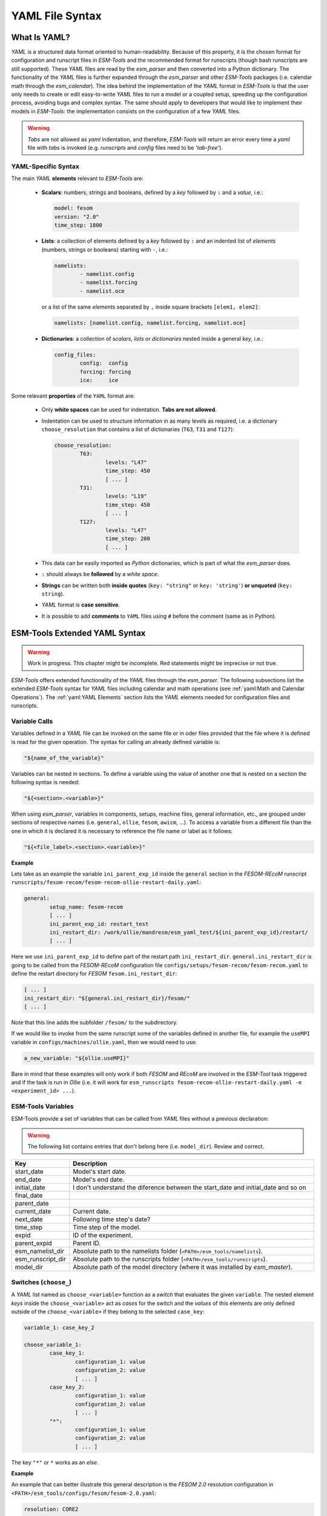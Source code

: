 .. highlight:: shell
.. The next sets up red text for commenting the document. DELETE before merging inito release
.. role:: red

================
YAML File Syntax
================

What Is YAML?
=============

`YAML` is a structured data format oriented to human-readability. Because of this property,
it is the chosen format for configuration and runscript files in `ESM-Tools` and the
recommended format for runscripts (though bash runscripts are still supported). These
`YAML` files are read by the `esm_parser` and then converted into a Python dictionary.
The functionality of the `YAML` files is further expanded through the `esm_parser` and
other `ESM-Tools` packages (i.e. calendar math through the `esm_calendar`). The
idea behind the implementation of the `YAML` format in `ESM-Tools` is that the user only
needs to create or edit easy-to-write `YAML` files to run a model or a coupled setup,
speeding up the configuration process, avoiding bugs and complex syntax.
The same should apply to developers that would like to implement their models
in `ESM-Tools`: the implementation consists on the configuration of a few `YAML` files.

.. warning::
   `Tabs` are not allowed as `yaml` indentation, and therefore, `ESM-Tools` will return an
   error every time a `yaml` file with `tabs` is invoked (e.g. `runscripts` and `config`
   files need to be `'tab-free'`).

YAML-Specific Syntax
~~~~~~~~~~~~~~~~~~~~

The main `YAML` **elements** relevant to `ESM-Tools` are:

  * **Scalars**: numbers, strings and booleans, defined by a `key` followed by ``:`` and a
    `value`, i.e.:

    .. code-block:: yaml

       model: fesom
       version: "2.0"
       time_step: 1800

  * **Lists**: a collection of elements defined by a `key` followed by ``:`` and an indented
    list of `elements` (numbers, strings or booleans) starting with ``-``, i.e.:

    .. code-block:: yaml

       namelists:
               - namelist.config
               - namelist.forcing
               - namelist.oce

    or a list of the same `elements` separated by ``,`` inside square brackets ``[elem1, elem2]``:

    .. code-block:: yaml

       namelists: [namelist.config, namelist.forcing, namelist.oce]

  * **Dictionaries**: a collection of `scalars`, `lists` or `dictionaries` nested inside a
    general `key`, i.e.:

    .. code-block:: yaml

       config_files:
               config:  config
               forcing: forcing
               ice:     ice

Some relevant **properties** of the ``YAML`` format are:

  * Only **white spaces** can be used for indentation. **Tabs are not allowed**.

  * Indentation can be used to structure information in as many levels as required, i.e. a dictionary
    ``choose_resolution`` that contains a list of dictionaries (``T63``, ``T31`` and ``T127``):

    .. code-block:: yaml

       choose_resolution:
               T63:
                       levels: "L47"
                       time_step: 450
                       [ ... ]
               T31:
                       levels: "L19"
                       time_step: 450
                       [ ... ]
               T127:
                       levels: "L47"
                       time_step: 200
                       [ ... ]

  * This data can be easily imported as `Python` dictionaries, which is part of what the `esm_parser`
    does.

  * ``:`` should always be **followed** by a `white space`.

  * **Strings** can be written both **inside quotes** (``key: "string"`` or ``key: 'string'``) **or
    unquoted** (``key: string``).

  * `YAML` format is **case sensitive**.

  * It is possible to add **comments** to ``YAML`` files using ``#`` before the comment (same as in
    Python).

ESM-Tools Extended YAML Syntax
==============================

.. warning::
   Work in progress. This chapter might be incomplete. Red statements might be imprecise or not true.

`ESM-Tools` offers extended functionality of the `YAML` files through the
`esm_parser`. The following subsections list the extended `ESM-Tools`
syntax for `YAML` files including calendar and math operations (see
:ref:`yaml:Math and Calendar Operations`).
The :ref:`yaml:YAML Elements` section lists the `YAML` elements needed for configuration files and
runscripts.

Variable Calls
~~~~~~~~~~~~~~

Variables defined in a `YAML` file can be invoked on the same file or in oder files
provided that the file where it is defined is read for the given operation.
The syntax for calling an already defined variable is:

.. code-block:: yaml

   "${name_of_the_variable}"

Variables can be nested in sections. To define a variable using the value of another one that is
nested on a section the following syntax is needed:

.. code-block:: yaml

   "${<section>.<variable>}"

When using `esm_parser`, variables in components, setups, machine files, general information, etc.,
are grouped under sections of respective names (i.e. ``general``, ``ollie``, ``fesom``, ``awicm``, ...).
To access a variable from a different file than the one in which it is declared it is necessary to
reference the file name or label as it follows:

.. code-block:: yaml

   "${<file_label>.<section>.<variable>}"

**Example**

Lets take as an example the variable ``ini_parent_exp_id`` inside the ``general`` section in the
`FESOM-REcoM` runscript ``runscripts/fesom-recom/fesom-recom-ollie-restart-daily.yaml``:

.. code-block:: yaml

   general:
           setup_name: fesom-recom
           [ ... ]
           ini_parent_exp_id: restart_test
           ini_restart_dir: /work/ollie/mandresm/esm_yaml_test/${ini_parent_exp_id}/restart/
           [ ... ]

Here we use ``ini_parent_exp_id`` to define part of the restart path ``ini_restart_dir``.
``general.ini_restart_dir`` is going to be called from the `FESOM-REcoM` configuration file
``configs/setups/fesom-recom/fesom-recom.yaml`` to define the restart directory for `FESOM`
``fesom.ini_restart_dir``:

.. code-block:: yaml

   [ ... ]
   ini_restart_dir: "${general.ini_restart_dir}/fesom/"
   [ ... ]

Note that this line adds the subfolder ``/fesom/`` to the subdirectory.

If we would like to invoke from the same runscript some of the variables defined in another file,
for example the ``useMPI`` variable in ``configs/machines/ollie.yaml``, then we would need to use:

.. code-block:: yaml

   a_new_variable: "${ollie.useMPI}"

Bare in mind that these examples will only work if both `FESOM` and `REcoM` are involved in the
`ESM-Tool` task triggered and if the task is run in `Ollie` (i.e. it will work for
``esm_runscripts fesom-recom-ollie-restart-daily.yaml -e <experiment_id> ...``).

ESM-Tools Variables
~~~~~~~~~~~~~~~~~~~

ESM-Tools provide a set of variables that can be called from `YAML` files without a previous
declaration:

.. warning::
   The following list contains entries that don't belong here (i.e. ``model_dir``). Review and correct.

.. csv-table::
   :header: Key, Description
   :widths: 15, 85

   start_date,          Model's start date.
   end_date,            Model's end date.
   initial_date,        :red:`I don't understand the diference between the start_date and initial_date and so on`
   final_date,          
   parent_date,         
   current_date,        Current date.
   next_date,           :red:`Following time step's date?`
   time_step,           Time step of the model.
   expid,               ID of the experiment.
   parent_expid,        Parent ID.
   esm_namelist_dir,    "Absolute path to the namelists folder (``<PATH>/esm_tools/namelists``)."
   esm_runscript_dir,   "Absolute path to the runscripts folder (``<PATH>/esm_tools/runscripts``)."
   model_dir,           Absolute path of the model directory (where it was installed by `esm_master`).

Switches (``choose_``)
~~~~~~~~~~~~~~~~~~~~~~

A `YAML` list named as ``choose_<variable>`` function as a `switch` that evaluates the given ``variable``.
The nested element `keys` inside the ``choose_<variable>`` act as `cases` for the switch and the `values` of
this elements are only defined outside of the ``choose_<variable>`` if they belong to the selected
``case_key``:

.. code-block:: yaml

   variable_1: case_key_2

   choose_variable_1:
           case_key_1:
                   configuration_1: value
                   configuration_2: value
                   [ ... ]
           case_key_2:
                   configuration_1: value
                   configuration_2: value
                   [ ... ]
           "*":
                   configuration_1: value
                   configuration_2: value
                   [ ... ]

The key ``"*"`` or ``*`` works as an `else`.

**Example**

An example that can better illustrate this general description is the `FESOM 2.0` resolution
configuration in ``<PATH>/esm_tools/configs/fesom/fesom-2.0.yaml``:

.. code-block:: yaml

   resolution: CORE2

   choose_resolution:
           CORE2:
                   nx: 126858
                   mesh_dir: "${pool_dir}/meshes/mesh_CORE2_final/"
                   nproc: 288
           GLOB:
                   nx: 830305

Here we are selecting the ``CORE2`` as default configuration set for the ``resolution`` variable,
but we could choose the ``GLOB`` configuration in another `YAML` file (i.e. a runscript), to override
this default choice.

In the case in which ``resolution: CORE2``, then ``nx``, ``mesh_dir`` and ``nproc`` will take the values
defined inside the ``choose_resolution`` for ``CORE2`` (``126858``, 
``runscripts/fesom-recom/fesom-recom-ollie-restart-daily.yaml``, and ``288`` respectively), once
resolved by the `esm_parser`, at the same **nesting level** of the ``choose_resolution``.

.. Note::
   ``choose_versions`` inside configuration files is treated in a special way by the `esm_master`. To
   avoid conflicts in case an additional ``choose_versions`` is needed, include the compilation information
   inside a ``compile_infos`` section (including the ``choose_versions`` switch containning compilation
   information). Outside of this exception, it is possible to use as many ``choose_<variable>`` repetitions
   as needed.

Append to an Existing List (``add_``)
~~~~~~~~~~~~~~~~~~~~~~~~~~~~~~~~~~~~~

Given an existing list ``list1``:

.. code-block:: yaml

   list1:
       - element1
       - element2

it is possible to add members to this list by using the following syntax:

.. code-block:: yaml

   add_list1:
       - element3
       - element4

so that the variable ``list1`` at the end of the parting will contain
``[element1, element2, element3, element4]``. This is not only usefull when you need to build the list
piecewise (i.e. and expansion of a list inside a ``choose_`` switch) but also as the
:ref:`hierarchy:File Hierarchy` will cause repeated variables to be overwritten.

**Properties**

  * It is possible to have multiple ``add_`` for the same variable in the same or even in different
    files. That means that all the elements contained in the multiple ``add_`` will be added to the
    list after the parsing.

**Exceptions**

Exceptions to ``add_`` apply only to the environment and namelist ``_changes`` (see
:ref:`yaml:Environment and Namelist Changes (\`\`_changes\`\`)`). For variables of the type ``_changes``,
an ``add_`` is only needed if the same ``_changes`` block repeats inside the same file. Otherwise, the
``_changes`` block does no overwrite the same ``_changes`` block in other files, but their elements
are combined.

**Example**

In the configuration file for `ECHAM` (``configs/components/echam/echam.yaml``) the list
``input_files`` is declared as:

.. code-block:: yaml

   [ ... ]

   input_files:
       "cldoptprops": "cldoptprops"
       "janspec": "janspec"
       "jansurf": "jansurf"
       "rrtmglw": "rrtmglw"
       "rrtmgsw": "rrtmgsw"
       "tslclim": "tslclim"
       "vgratclim": "vgratclim"
       "vltclim": "vltclim"

   [ ... ]

However different `ECHAM` scenarios require additional input files, for example the ``HIST`` scenario
needs a ``MAC-SP`` element to be added and we use the ``add_`` functionality to do that:

.. code-block:: yaml

   [ ... ]
   choose_scenario:
       [ ... ]
       HIST:
           forcing_files:
               [ ... ]
           add_input_files:
               MAC-SP: MAC-SP
       [ ... ]

An example for the ``_changes`` **exception** can be also found in the same ``ECHAM`` configuration file.
Namelist changes necessary for `ECHAM` are defined inside this file as:

.. code-block:: yaml

   [ ... ]

   namelist_changes:
       namelist.echam:
           runctl:
               out_expname: ${general.expid}
               dt_start:
                   - ${pseudo_start_date!year}
                   - ${pseudo_start_date!month}
                   [ ... ]

This changes specified here will be combined with changes in other files (i.e. ``echam.namelist_changes``
in the coupled setups `AWICM` or `AWIESM` configuration files), not overwritten. However, `ECHAM`'s
version ``6.3.05p2-concurrent_radiation`` needs of further namelist changes written down in the same
file inside a ``choose_`` block and for that we need to use the ``add_`` functionality:

.. code-block:: yaml

   [ ... ]

   choose_version:
       [ ... ]
       6.3.05p2-concurrent_radiation:
           [ ... ]
           add_namelist_changes:
               namelist.echam:
                   runctl:
                       npromar: "${npromar}"
                   parctl:

   [ ... ]


Math and Calendar Operations
~~~~~~~~~~~~~~~~~~~~~~~~~~~~

The following math and calendar operations are supported in `YAML` files:

Arithmetic Operations
---------------------
An element of a `YAML` file can be defined as the result
of the addition, subtraction, multiplication or division of variables with the format:

.. code-block:: yaml

   key: "$(( ${variable_1} operator ${variable_2} operator ... ${variable_n} ))"

The `esm_parser` supports calendar operations through `esm_calendar`. When performing calendar
operations, variables that are not given in date format need to be followed by their ``unit`` for
the resulting variable to be also in date format, i.e.:

.. code-block:: yaml

   runtime: $(( ${end_date} - ${time_step}seconds ))

``time_step`` is a variable that is not given in date format, therefore, it is necessary to use
``seconds`` for ``runtime`` to be in date format. Another example is to subtract one day from
the variable ``end_date``:

.. code-block:: yaml

   $(( ${end_date} - 1days ))

The units available are:

===================== ==================
Units supported by arithmetic operations
========================================
calendar units        | seconds
                      | minutes
                      | days
                      | months
                      | years
===================== ==================

Extraction of Date Components from a Date
-----------------------------------------
It is possible to extract date components from a `date variable`. The syntax for such an operation
is:

.. code-block:: yaml

   "${variable!date_component}"

An example to extract the year from the ``initial_time`` variable:

.. code-block:: yaml

   yearnew: "${initial_date!syear}"

If ``initial_date`` was 2001-01-01T00:00:00, then ``yearnew`` would be 2001.

The date components available are:

========= ======================================
Date components
================================================
ssecond   Second from a given date.
sminute   Minute from a given date.
shour     Hour from a given date.
sday      Day from a given date.
smonth    Month from a given date.
syear     Year from a given date.
sdoy      Day of the year, counting from Jan. 1.
========= ======================================

Changing Namelists
~~~~~~~~~~~~~~~~~~

It is also possible to specify namelist changes to a particular section:


.. code-block:: yaml

    echam:
            namelist_changes:
                    namelist.echam:
                            runctl:
                                    l_orbvsop87: false
                            radctl:
                                    co2vmr: 217e-6
                                    ch4vmr: 540e-9
                                    n2ovmr: 245e-9
                                    cecc: 0.017
                                    cobld: 23.8
                                    clonp: -0.008
                                    yr_perp: "remove_from_namelist"

In the example above, the `namelist.echam` file is changed in two specific chapters, first the section ``runctrl`` parameter ``l_orbsvop87`` is set to ``.false.``, and appropriate gas values and orbital values are set in ``radctl``. Note that the special entry ``"remove_from_namelist`` is used to delete entries. This would translate the following fortran namelist (trucated)

.. code-block:: fortran

        &runctl
            l_orbvsop87 = .false.
        /

        &radctl
            co2vmr = 0.000217
            ch4vmr = 5.4e-07
            n2ovmr = 2.45e-07
            cecc = 0.017
            cobld = 23.8
            clonp = -0.008
        /



Globbing
~~~~~~~~

Globbing allows to use ``*`` as a wildcard in filenames for restart, input and output files.
With this feature files can be copied from/to the work directory whose filenames are not
completely known. The syntax needed is:

.. code-block:: yaml

   file_list: common_pathname*common_pathname

Note that this also works together with the :ref:`yaml:List Loops`.

**Example**

The component `NEMO` produces one restart file per processor, and the part of the file name
relative to the processor is not known. In order to handle copying of restart files under
this circumstances, globbing is used in `NEMO`'s configuration file
(``configs/components/nemo/nemo.yaml``):

.. code-block:: yaml

   [ ... ]

   restart_in_sources:
       restart_in: ${expid}_${prevstep_formatted}_restart*_${start_date_m1!syear!smonth!sday}_*.nc
   restart_out_sources:
       restart_out: ${expid}_${newstep_formatted}_restart*_${end_date_m1!syear!smonth!sday}_*.nc

   [ ... ]

This will include inside the ``restart_in_sources`` and ``restart_out_sources`` lists, all the files
sharing the specified common name around the position of the ``*`` symbol, following the same rules
used by the Unix shell.

Environment and Namelist Changes (``_changes``)
~~~~~~~~~~~~~~~~~~~~~~~~~~~~~~~~~~~~~~~~~~~~~~~

List Loops
~~~~~~~~~~

This functionality allows for basic looping through a `YAML list`. The syntax for this is:

.. code-block:: yaml

   "[[list_to_loop_through-->ELEMENT_OF_THE_LIST]]"

where ``ELEMENT_OF_THE_LIST`` can be used in the same line as a variable. This is
particularly useful to handle files which names contain common strings (i.e. `outdata` and
`restart` files, see :ref:`yaml:File Dictionaries`).

The following example uses the list loop functionality inside the ``fesom-2.0.yaml``
configuration file to specify which files need to be copied from the `work` directory
of runs into the general experiment `outdata` directory. The files to be copied for runs
modeling a couple of months in year 2001 are ``a_ice.fesom.2001.nc``, ``alpha.fesom.2001.nc``,
``atmice_x.fesom.2001.nc``, etc. The string ``.fesom.2001.nc`` is present in all files so we
can use the list loop functionality together with calendar operations (:ref:`yaml:Math and Calendar
Operations`) to have a cleaner and more generalized configure file. First, you need to declare the
list of unshared names:

.. code-block:: yaml

   outputs: [a_ice,alpha,atmice_x, ... ]

Then, you need to declare the ``outdata_sources`` dictionary:

.. code-block:: yaml

   outdata_sources:
         "[[outputs-->OUTPUT]]": OUTPUT.fesom.${start_date!syear}.nc

Here, ``"[[outputs-->OUTPUT]]":`` provides the `keys` for this dictionary as ``a_ice``, ``alpha``,
``atmice_x``, etc., and ``OUTPUT`` is later used in the `value` to construct the complete file name
(``a_ice.fesom.2001.nc``, ``alpha.fesom.2001.nc``, ``atmice_x.fesom.2001.nc``, etc.).

Finally, ``outdata_targets`` dictionary can be defined to give different names to `outdata` files
from different runs using `calendar operations`:

.. code-block:: yaml

   outdata_targets:
         "[[outputs-->OUTPUT]]": OUTPUT.fesom.${start_date!syear!smonth}.${start_date!sday}.nc

The values for the `keys` ``a_ice``, ``alpha``, ``atmice_x``, ..., will be
``a_ice.fesom.200101.01.nc``, ``alpha.fesom.200101.01.nc``, ``atmice_x.fesom.200101.01.nc``, ...,
for a January run, and ``a_ice.fesom.200102.01.nc``, ``alpha.fesom.200102.01.nc``,
``atmice_x.fesom.200102.01.nc``, ..., for a February run.

File Dictionaries
~~~~~~~~~~~~~~~~~

File dictionaries are a special type of `YAML` elements that are useful to handle input, output,
forcing, logging, binary and restart files among others (see `File dictionary types` table),
and that are normally defined inside the `configuration files` of models. File dictionary's `keys`
are composed by a file dictionary ``type`` followed by ``_`` and an ``option``, and the `elements`
consist of a list of ``file_tags`` as `keys` with their respective ``file_paths`` as `values`:

.. code-block:: yaml

   type_option:
         file_tag1: file_path1
         file_tag2: file_path2

The ``file_tags`` need to be consistent throughout the different ``options`` for files to be
correctly handled by ESM-Tools. Exceptionally, ``sources`` files can be tagged differently but
then the option ``files`` is required to link sources tags to general tags used by the other
options (see `File dictionary options` table below).

**File dictionary types**

.. csv-table::
   :header: Key, Description
   :widths: 15, 85

   analysis,            User's files for their own analysis tools (i.e. to be used in the pre-/postprocessing).
   bin,                 Binary files.
   config,              Configure sources.
   couple,              Coupling files.
   ignore,              Files to be ignored in the copying process.
   forcing,             Forcing files. An example is described at the end of this section.
   log,                 Log files.
   mon,                 Monitoring files.
   outdata,             "Output configuration files. A concise example is described in :ref:`yaml:List Loops`."
   restart_in,          "Restart files to be copied from the **experiment directory** into the **run directory** (see :ref:`esm_runscripts:Experiment Directory Structure`), during the beginning of the `computing phase` (e.g. to copy restart files from the previous step into the new run folder)."
   restart_out,         "Restart files to be copied from the **run directory** into the **experiment directory** (see :ref:`esm_runscripts:Experiment Directory Structure`), during the `tidy and resubmit phase` (e.g. to copy the output restart files from a finished run into the **experiment directory** for later use the next run)."
   viz,                 Files for the visualization tool.

**File dictionary options**

.. csv-table::
   :header: Key, Description
   :widths: 15, 85

   sources,             "Source file paths or source file names to be copied to the target path. **Without this option no files will be handled by ESM-Tools**. If ``targets`` option is not defined, the files are copied into the default `target` directory with the same name as in the `source` directory. In that case, if two files have the same name they are both renamed to end in the dates corresponding to their run (``file_name.extension_YYYYMMDD_YYYYMMDD``)."
   files,               "Links the general file tags (`key`) to the `source` elements defined in ``sources``. ``files`` **is optional**. If not present, all `source` files are copied to the `target` directory, and the `source tags` need to be the same as the ones in ``in_work`` and ``targets``. If present, only the `source` files included in ``files`` will be copied (see the `ECHAM` forcing files example below)."
   in_work,             "Files inside the `work` directory of a run (``<base_dir>/<experiment_name>/run_date1_date2/work``) to be transferred to the `target` directory. This files copy to the `target` path even if they are not included inside the ``files`` option. ``in_work`` **is optional**."
   targets,             "Paths and new names to be given to files transferred from the `sources` directory to the `target` directory. A concised example is described in :ref:`yaml:List Loops`. ``targets`` **is optional**."

File paths can be absolute, but most of the ``type_option`` combinations have a default folder
assigned, so that you can choose to specify only the file name. The default folders are:

.. csv-table::
   :header: Default folders, sources, in_work, targets
   :widths: 10, 30, 30, 30

   **bin**,             
   **config**,          
   **ignore**,          
   **forcing**,         
   **log**,             
   **outdata**,         ``<base_dir>/<experiment_name>/run_date1_date2/work``,          ``<base_dir>/<experiment_name>/run_date1_date2/work``,          ``<base_dir>/<experiment_name>/outdata/<model>``
   **restart_in**,      
   **restart_out**,     

**Example for ECHAM forcing files**

The `ECHAM` configuration file (``<PATH>/configs/echam/echam.yaml``) allows for choosing different
scenarios for a run. These scenarios depend on different combinations of forcing files. File sources
for all cases are first stored in ``echam.datasets.yaml`` (a ``further_reading`` file) as:

.. code-block:: yaml

   forcing_sources:
         # sst
         "amipsst":
                 "${forcing_dir}/amip/${resolution}_amipsst_@YEAR@.nc":
                         from: 1870
                         to: 2016
         "pisst": "${forcing_dir}/${resolution}${ocean_resolution}_piControl-LR_sst_1880-2379.nc"

         # sic
         "amipsic":
                 "${forcing_dir}/amip/${resolution}_amipsic_@YEAR@.nc":
                         from: 1870
                         to: 2016
         "pisic": "${forcing_dir}/${resolution}${ocean_resolution}_piControl-LR_sic_1880-2379.nc"

         [ ... ]

Here ``forcing_sources`` store **all the sources** necessary for all `ECHAM` scenarios, and tag
them with source `keys` (``amipsst``, ``pisst``, ...). Then, it is possible to choose among
these source files inside the scenarios defined in ``echam.yaml`` using ``forcing_files``:

.. code-block:: yaml

   choose_scenario:
         "PI-CTRL":
                 forcing_files:
                         sst: pisst
                         sic: pisic
                         aerocoarse: piaerocoarse
                         aerofin: piaerofin
                         aerofarir: piaerofarir
                         ozone: piozone
         PALEO:
                 forcing_files:
                         aerocoarse: piaerocoarse
                         aerofin: piaerofin
                         aerofarir: piaerofarir
                         ozone: piozone
         [ ... ]

This means that for a scenario ``PI-CTRL`` the files that are handled by ESM-Tools will be
**exclusively** the ones specified inside ``forcing_files``, defined in the
``forcing_sources`` as ``pisst``, ``pisic``, ``piaerocoarse``, ``piaerofin``, ``piaerofarir``
and ``piozone``, and they are tagged with new general `keys` (``sst``, ``sic``, ...) that
are common to all scenarios. The source files not included in ``forcing_files`` won't be
used.

YAML Elements
=============

The `esm_parser` is used to read the multiple types of `YAML` files contained in `ESM-Tools`
(i.e. model and coupling configuration files, machine configurations, runscripts, etc.). Each of
these `YAML` files can contain two type of `YAML` elements:

  * **Tool-specific elements**: `YAML-scalars`, `lists` or `dictionaries` that include instructions and
    information used by `ESM-Tools`. These elements are predefined inside the `esm_parser` or other
    packages inside `ESM-Tools` and are used to control the `ESM-Tools` functionality.

  * **User-defined elements**: `YAML-scalars`, `lists` of `dictionaries` that contain information
    defined by the user for later use as variables in the same `YAML` file or other `YAML` files.

The following subsections list and describe the **Tool-specific elements** used to operate `ESM-Tools`
from different files.

.. Note::
   Most of the **Tool-specific elements** can be defined in any file (i.e. `configuration file`,
   `runscript`, ...) and, if present in two files used by ESM-Tools at a time, the value is chosen
   depending on the ESM-Tools file priority/read order (:red:`reference here to that section`).
   Ideally, you would like to declare as many elements as possible inside the `configuration files`,
   to be used by default, and change them in the `runscripts` when necessary. However, it is ultimately
   up to the user where to setup the Tool-specific elements; the element classification in the following
   sections is just suggestion on how to organize ESM-Tools input.

Configuration Files
~~~~~~~~~~~~~~~~~~~

The following keys should/can be provided inside configuration files for models and coupled setups
(``<PATH>/esm_tools/configs/<model_or_setup>``):

.. csv-table::
   :header: Key, Description
   :widths: 15, 85

   model,               Name of the model.
   version,             Version of the model.
   repository,          Address of the model's repository.
                                destination: "fesom-1.4"
   metadata,            "List to incude descriptive information about the model (i.e. ``Authors``, ``Institute``, ``Publications``, etc.) used to produce the content of :ref:`Supported_Models:Supported Models`. This information should be organized in nested `keys` followed by the corresponding description. Nested `keys` do not receive a special treatment meaning that you can include here any kind of information about the model. Only the `Publications` `key` is treated in a particular way: it can consist of a single element or a `list`, in which each element contains a link to the publication inside ``<>`` (i.e. ``- Title, Authors, Journal, Year. <https://doi.org/...>``)."
   restart_rate,        
   restart_unit,        
   resolution,          "Name for the desired resolution configuration defined inside the ``choose_resolution`` list."
   pool_dir,            Absolute path of the pool directory.
   setup_dir,           Absolute path of the setup directory.
   bin_dir,             Absolute path of the binary folder containing the model binaries.
   namelist_dir,        Absolute path of the namelists directory for the model.
   namelists,           "List of namelist files required for the model, and contained in ``namelist_dir`` folder."
   executable,          Name of the model executable file.
   choose_resolution,   List of dictionaries containing different resolution configurations.
   namelist_changes,    
   choose_lresume,      
   coupling_fields,     List of coupling field dictionaries containing coupling field variables.
   grids,               List of grid dictionaries containing grid parameters.
   ":ref:`yaml:File dictionaries`",     "`YAML` dictionaries used to handle input, output, forcing, logging, binary and restart files."

Runscripts
~~~~~~~~~~

The following keys should be provided inside runscripts
(``<PATH>/esm_tools/runscripts/<model>/<runscript.yaml>``):

.. csv-table::
   :header: Key, Description
   :widths: 15, 85

